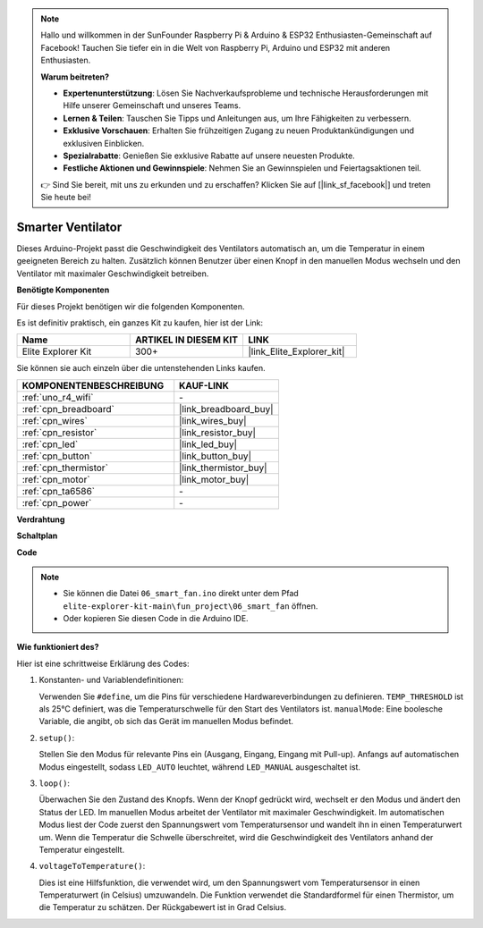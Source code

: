 .. note::

    Hallo und willkommen in der SunFounder Raspberry Pi & Arduino & ESP32 Enthusiasten-Gemeinschaft auf Facebook! Tauchen Sie tiefer ein in die Welt von Raspberry Pi, Arduino und ESP32 mit anderen Enthusiasten.

    **Warum beitreten?**

    - **Expertenunterstützung**: Lösen Sie Nachverkaufsprobleme und technische Herausforderungen mit Hilfe unserer Gemeinschaft und unseres Teams.
    - **Lernen & Teilen**: Tauschen Sie Tipps und Anleitungen aus, um Ihre Fähigkeiten zu verbessern.
    - **Exklusive Vorschauen**: Erhalten Sie frühzeitigen Zugang zu neuen Produktankündigungen und exklusiven Einblicken.
    - **Spezialrabatte**: Genießen Sie exklusive Rabatte auf unsere neuesten Produkte.
    - **Festliche Aktionen und Gewinnspiele**: Nehmen Sie an Gewinnspielen und Feiertagsaktionen teil.

    👉 Sind Sie bereit, mit uns zu erkunden und zu erschaffen? Klicken Sie auf [|link_sf_facebook|] und treten Sie heute bei!

.. _fun_smart_fan:

Smarter Ventilator
=================================

.. raw:: html

   <video loop autoplay muted style = "max-width:100%">
      <source src="../_static/videos/fun_projects/06_fun_smartfan.mp4"  type="video/mp4">
      Ihr Browser unterstützt das Video-Tag nicht.
   </video>

Dieses Arduino-Projekt passt die Geschwindigkeit des Ventilators automatisch an, um die Temperatur in einem geeigneten Bereich zu halten.
Zusätzlich können Benutzer über einen Knopf in den manuellen Modus wechseln und den Ventilator mit maximaler Geschwindigkeit betreiben.

**Benötigte Komponenten**

Für dieses Projekt benötigen wir die folgenden Komponenten.

Es ist definitiv praktisch, ein ganzes Kit zu kaufen, hier ist der Link:

.. list-table::
    :widths: 20 20 20
    :header-rows: 1

    *   - Name	
        - ARTIKEL IN DIESEM KIT
        - LINK
    *   - Elite Explorer Kit
        - 300+
        - |link_Elite_Explorer_kit|

Sie können sie auch einzeln über die untenstehenden Links kaufen.

.. list-table::
    :widths: 30 20
    :header-rows: 1

    *   - KOMPONENTENBESCHREIBUNG
        - KAUF-LINK

    *   - :ref:`uno_r4_wifi`
        - \-
    *   - :ref:`cpn_breadboard`
        - |link_breadboard_buy|
    *   - :ref:`cpn_wires`
        - |link_wires_buy|
    *   - :ref:`cpn_resistor`
        - |link_resistor_buy|
    *   - :ref:`cpn_led`
        - |link_led_buy|
    *   - :ref:`cpn_button`
        - |link_button_buy|
    *   - :ref:`cpn_thermistor`
        - |link_thermistor_buy|
    *   - :ref:`cpn_motor`
        - |link_motor_buy|
    *   - :ref:`cpn_ta6586`
        - \-
    *   - :ref:`cpn_power`
        - \-

**Verdrahtung**

.. image:: img/06_smart_fan_bb.png
    :width: 100%
    :align: center

.. raw:: html

   <br/>

**Schaltplan**

.. image:: img/06_smart_fan_schematic.png
   :width: 80%
   :align: center

**Code**

.. note::

    * Sie können die Datei ``06_smart_fan.ino`` direkt unter dem Pfad ``elite-explorer-kit-main\fun_project\06_smart_fan`` öffnen.
    * Oder kopieren Sie diesen Code in die Arduino IDE.

.. raw:: html

   <iframe src=https://create.arduino.cc/editor/sunfounder01/ba484912-14d6-4125-83a0-73a107904144/preview?embed style="height:510px;width:100%;margin:10px 0" frameborder=0></iframe>


**Wie funktioniert des?**

Hier ist eine schrittweise Erklärung des Codes:

1. Konstanten- und Variablendefinitionen:

   Verwenden Sie ``#define``, um die Pins für verschiedene Hardwareverbindungen zu definieren.
   ``TEMP_THRESHOLD`` ist als 25°C definiert, was die Temperaturschwelle für den Start des Ventilators ist.
   ``manualMode``: Eine boolesche Variable, die angibt, ob sich das Gerät im manuellen Modus befindet.

2. ``setup()``:

   Stellen Sie den Modus für relevante Pins ein (Ausgang, Eingang, Eingang mit Pull-up).
   Anfangs auf automatischen Modus eingestellt, sodass ``LED_AUTO`` leuchtet, während ``LED_MANUAL`` ausgeschaltet ist.

3. ``loop()``:

   Überwachen Sie den Zustand des Knopfs. Wenn der Knopf gedrückt wird, wechselt er den Modus und ändert den Status der LED.
   Im manuellen Modus arbeitet der Ventilator mit maximaler Geschwindigkeit.
   Im automatischen Modus liest der Code zuerst den Spannungswert vom Temperatursensor und wandelt ihn in einen Temperaturwert um. 
   Wenn die Temperatur die Schwelle überschreitet, wird die Geschwindigkeit des Ventilators anhand der Temperatur eingestellt.

4. ``voltageToTemperature()``:

   Dies ist eine Hilfsfunktion, die verwendet wird, um den Spannungswert vom Temperatursensor in einen Temperaturwert (in Celsius) umzuwandeln.
   Die Funktion verwendet die Standardformel für einen Thermistor, um die Temperatur zu schätzen.
   Der Rückgabewert ist in Grad Celsius.

